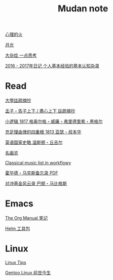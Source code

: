 #+TITLE:     Mudan note
#+STARTUP: showall
#+OPTIONS: toc:nil num:nil
#+HTML_HEAD: <link rel="stylesheet" type="text/css" href="emacs.css" />
			   
[[./write/fire.org][心理的火]]

[[./write/moon.org][月光]]

[[./write/word.org][大杂烩 一点思考]]

[[./write/xh-rz.org][2016 - 2017年日记 个人基本经验的基本认知杂录]]

* Read

[[./read/dx.org][大學註疏摘抄]]

[[./read/mz.org][孟子・告子上下 / 盡心上下 註疏摘抄]]

[[./read/hg1.小逻辑-1817.org][小逻辑 1817 格奥尔格・威廉・弗里德里希・黑格尔]]

[[./read/as1.充足理由律的四重根-1813.org][充足理由律的四重根 1813 亚瑟・叔本华]]

[[./read/churchill/yygjsl.org][英语国家史略 温斯顿・丘吉尔]]

[[./read/painting.org][名画览]]

[[https://beta.workflowy.com/s/classical-music/jCY53vG51znxRFaQ][Classical music list in workflowy]]

[[./read/howard-marks.pdf][霍华德・马克斯备忘录 PDF]]

[[./read/barton-biggs.org][对冲基金风云录 巴顿・马比格斯]]

* Emacs

[[./Emacs/The_Org_Manual/The_Org_Manual.org][The Org Manual 笔记]]

[[./Emacs/Helm/Helm.org][Helm 工具包]]

* Linux

[[./Linux/tips.org][Linux Tips]]

[[./Linux/gentoo-story.org][Gentoo Linux 前世今生]]
